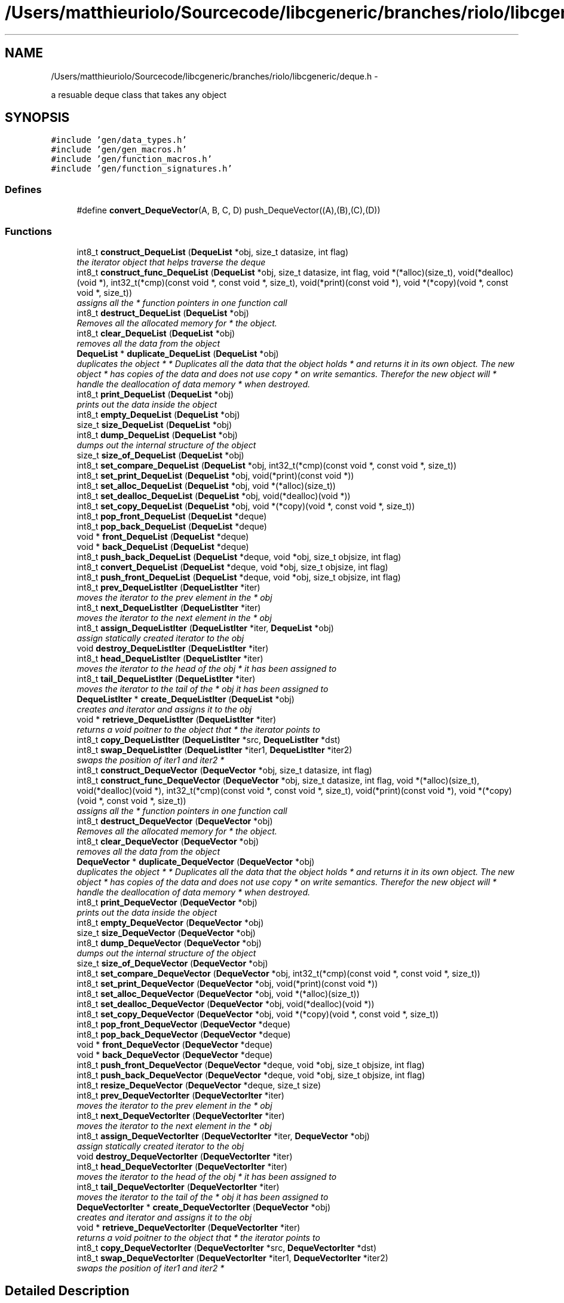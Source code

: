 .TH "/Users/matthieuriolo/Sourcecode/libcgeneric/branches/riolo/libcgeneric/deque.h" 3 "Mon Aug 15 2011" ""c generic library"" \" -*- nroff -*-
.ad l
.nh
.SH NAME
/Users/matthieuriolo/Sourcecode/libcgeneric/branches/riolo/libcgeneric/deque.h \- 
.PP
a resuable deque class that takes any object  

.SH SYNOPSIS
.br
.PP
\fC#include 'gen/data_types.h'\fP
.br
\fC#include 'gen/gen_macros.h'\fP
.br
\fC#include 'gen/function_macros.h'\fP
.br
\fC#include 'gen/function_signatures.h'\fP
.br

.SS "Defines"

.in +1c
.ti -1c
.RI "#define \fBconvert_DequeVector\fP(A, B, C, D)   push_DequeVector((A),(B),(C),(D))"
.br
.in -1c
.SS "Functions"

.in +1c
.ti -1c
.RI "int8_t \fBconstruct_DequeList\fP (\fBDequeList\fP *obj, size_t datasize, int flag)"
.br
.RI "\fIthe iterator object that helps traverse the deque \fP"
.ti -1c
.RI "int8_t \fBconstruct_func_DequeList\fP (\fBDequeList\fP *obj, size_t datasize, int flag, void *(*alloc)(size_t), void(*dealloc)(void *), int32_t(*cmp)(const void *, const void *, size_t), void(*print)(const void *), void *(*copy)(void *, const void *, size_t))"
.br
.RI "\fIassigns all the * function pointers in one function call \fP"
.ti -1c
.RI "int8_t \fBdestruct_DequeList\fP (\fBDequeList\fP *obj)"
.br
.RI "\fIRemoves all the allocated memory for * the object. \fP"
.ti -1c
.RI "int8_t \fBclear_DequeList\fP (\fBDequeList\fP *obj)"
.br
.RI "\fIremoves all the data from the object \fP"
.ti -1c
.RI "\fBDequeList\fP * \fBduplicate_DequeList\fP (\fBDequeList\fP *obj)"
.br
.RI "\fIduplicates the object * * Duplicates all the data that the object holds * and returns it in its own object. The new object * has copies of the data and does not use copy * on write semantics. Therefor the new object will * handle the deallocation of data memory * when destroyed. \fP"
.ti -1c
.RI "int8_t \fBprint_DequeList\fP (\fBDequeList\fP *obj)"
.br
.RI "\fIprints out the data inside the object \fP"
.ti -1c
.RI "int8_t \fBempty_DequeList\fP (\fBDequeList\fP *obj)"
.br
.ti -1c
.RI "size_t \fBsize_DequeList\fP (\fBDequeList\fP *obj)"
.br
.ti -1c
.RI "int8_t \fBdump_DequeList\fP (\fBDequeList\fP *obj)"
.br
.RI "\fIdumps out the internal structure of the object \fP"
.ti -1c
.RI "size_t \fBsize_of_DequeList\fP (\fBDequeList\fP *obj)"
.br
.ti -1c
.RI "int8_t \fBset_compare_DequeList\fP (\fBDequeList\fP *obj, int32_t(*cmp)(const void *, const void *, size_t))"
.br
.ti -1c
.RI "int8_t \fBset_print_DequeList\fP (\fBDequeList\fP *obj, void(*print)(const void *))"
.br
.ti -1c
.RI "int8_t \fBset_alloc_DequeList\fP (\fBDequeList\fP *obj, void *(*alloc)(size_t))"
.br
.ti -1c
.RI "int8_t \fBset_dealloc_DequeList\fP (\fBDequeList\fP *obj, void(*dealloc)(void *))"
.br
.ti -1c
.RI "int8_t \fBset_copy_DequeList\fP (\fBDequeList\fP *obj, void *(*copy)(void *, const void *, size_t))"
.br
.ti -1c
.RI "int8_t \fBpop_front_DequeList\fP (\fBDequeList\fP *deque)"
.br
.ti -1c
.RI "int8_t \fBpop_back_DequeList\fP (\fBDequeList\fP *deque)"
.br
.ti -1c
.RI "void * \fBfront_DequeList\fP (\fBDequeList\fP *deque)"
.br
.ti -1c
.RI "void * \fBback_DequeList\fP (\fBDequeList\fP *deque)"
.br
.ti -1c
.RI "int8_t \fBpush_back_DequeList\fP (\fBDequeList\fP *deque, void *obj, size_t objsize, int flag)"
.br
.ti -1c
.RI "int8_t \fBconvert_DequeList\fP (\fBDequeList\fP *deque, void *obj, size_t objsize, int flag)"
.br
.ti -1c
.RI "int8_t \fBpush_front_DequeList\fP (\fBDequeList\fP *deque, void *obj, size_t objsize, int flag)"
.br
.ti -1c
.RI "int8_t \fBprev_DequeListIter\fP (\fBDequeListIter\fP *iter)"
.br
.RI "\fImoves the iterator to the prev element in the * obj \fP"
.ti -1c
.RI "int8_t \fBnext_DequeListIter\fP (\fBDequeListIter\fP *iter)"
.br
.RI "\fImoves the iterator to the next element in the * obj \fP"
.ti -1c
.RI "int8_t \fBassign_DequeListIter\fP (\fBDequeListIter\fP *iter, \fBDequeList\fP *obj)"
.br
.RI "\fIassign statically created iterator to the obj \fP"
.ti -1c
.RI "void \fBdestroy_DequeListIter\fP (\fBDequeListIter\fP *iter)"
.br
.ti -1c
.RI "int8_t \fBhead_DequeListIter\fP (\fBDequeListIter\fP *iter)"
.br
.RI "\fImoves the iterator to the head of the obj * it has been assigned to \fP"
.ti -1c
.RI "int8_t \fBtail_DequeListIter\fP (\fBDequeListIter\fP *iter)"
.br
.RI "\fImoves the iterator to the tail of the * obj it has been assigned to \fP"
.ti -1c
.RI "\fBDequeListIter\fP * \fBcreate_DequeListIter\fP (\fBDequeList\fP *obj)"
.br
.RI "\fIcreates and iterator and assigns it to the obj \fP"
.ti -1c
.RI "void * \fBretrieve_DequeListIter\fP (\fBDequeListIter\fP *iter)"
.br
.RI "\fIreturns a void poitner to the object that * the iterator points to \fP"
.ti -1c
.RI "int8_t \fBcopy_DequeListIter\fP (\fBDequeListIter\fP *src, \fBDequeListIter\fP *dst)"
.br
.ti -1c
.RI "int8_t \fBswap_DequeListIter\fP (\fBDequeListIter\fP *iter1, \fBDequeListIter\fP *iter2)"
.br
.RI "\fIswaps the position of iter1 and iter2 * \fP"
.ti -1c
.RI "int8_t \fBconstruct_DequeVector\fP (\fBDequeVector\fP *obj, size_t datasize, int flag)"
.br
.ti -1c
.RI "int8_t \fBconstruct_func_DequeVector\fP (\fBDequeVector\fP *obj, size_t datasize, int flag, void *(*alloc)(size_t), void(*dealloc)(void *), int32_t(*cmp)(const void *, const void *, size_t), void(*print)(const void *), void *(*copy)(void *, const void *, size_t))"
.br
.RI "\fIassigns all the * function pointers in one function call \fP"
.ti -1c
.RI "int8_t \fBdestruct_DequeVector\fP (\fBDequeVector\fP *obj)"
.br
.RI "\fIRemoves all the allocated memory for * the object. \fP"
.ti -1c
.RI "int8_t \fBclear_DequeVector\fP (\fBDequeVector\fP *obj)"
.br
.RI "\fIremoves all the data from the object \fP"
.ti -1c
.RI "\fBDequeVector\fP * \fBduplicate_DequeVector\fP (\fBDequeVector\fP *obj)"
.br
.RI "\fIduplicates the object * * Duplicates all the data that the object holds * and returns it in its own object. The new object * has copies of the data and does not use copy * on write semantics. Therefor the new object will * handle the deallocation of data memory * when destroyed. \fP"
.ti -1c
.RI "int8_t \fBprint_DequeVector\fP (\fBDequeVector\fP *obj)"
.br
.RI "\fIprints out the data inside the object \fP"
.ti -1c
.RI "int8_t \fBempty_DequeVector\fP (\fBDequeVector\fP *obj)"
.br
.ti -1c
.RI "size_t \fBsize_DequeVector\fP (\fBDequeVector\fP *obj)"
.br
.ti -1c
.RI "int8_t \fBdump_DequeVector\fP (\fBDequeVector\fP *obj)"
.br
.RI "\fIdumps out the internal structure of the object \fP"
.ti -1c
.RI "size_t \fBsize_of_DequeVector\fP (\fBDequeVector\fP *obj)"
.br
.ti -1c
.RI "int8_t \fBset_compare_DequeVector\fP (\fBDequeVector\fP *obj, int32_t(*cmp)(const void *, const void *, size_t))"
.br
.ti -1c
.RI "int8_t \fBset_print_DequeVector\fP (\fBDequeVector\fP *obj, void(*print)(const void *))"
.br
.ti -1c
.RI "int8_t \fBset_alloc_DequeVector\fP (\fBDequeVector\fP *obj, void *(*alloc)(size_t))"
.br
.ti -1c
.RI "int8_t \fBset_dealloc_DequeVector\fP (\fBDequeVector\fP *obj, void(*dealloc)(void *))"
.br
.ti -1c
.RI "int8_t \fBset_copy_DequeVector\fP (\fBDequeVector\fP *obj, void *(*copy)(void *, const void *, size_t))"
.br
.ti -1c
.RI "int8_t \fBpop_front_DequeVector\fP (\fBDequeVector\fP *deque)"
.br
.ti -1c
.RI "int8_t \fBpop_back_DequeVector\fP (\fBDequeVector\fP *deque)"
.br
.ti -1c
.RI "void * \fBfront_DequeVector\fP (\fBDequeVector\fP *deque)"
.br
.ti -1c
.RI "void * \fBback_DequeVector\fP (\fBDequeVector\fP *deque)"
.br
.ti -1c
.RI "int8_t \fBpush_front_DequeVector\fP (\fBDequeVector\fP *deque, void *obj, size_t objsize, int flag)"
.br
.ti -1c
.RI "int8_t \fBpush_back_DequeVector\fP (\fBDequeVector\fP *deque, void *obj, size_t objsize, int flag)"
.br
.ti -1c
.RI "int8_t \fBresize_DequeVector\fP (\fBDequeVector\fP *deque, size_t size)"
.br
.ti -1c
.RI "int8_t \fBprev_DequeVectorIter\fP (\fBDequeVectorIter\fP *iter)"
.br
.RI "\fImoves the iterator to the prev element in the * obj \fP"
.ti -1c
.RI "int8_t \fBnext_DequeVectorIter\fP (\fBDequeVectorIter\fP *iter)"
.br
.RI "\fImoves the iterator to the next element in the * obj \fP"
.ti -1c
.RI "int8_t \fBassign_DequeVectorIter\fP (\fBDequeVectorIter\fP *iter, \fBDequeVector\fP *obj)"
.br
.RI "\fIassign statically created iterator to the obj \fP"
.ti -1c
.RI "void \fBdestroy_DequeVectorIter\fP (\fBDequeVectorIter\fP *iter)"
.br
.ti -1c
.RI "int8_t \fBhead_DequeVectorIter\fP (\fBDequeVectorIter\fP *iter)"
.br
.RI "\fImoves the iterator to the head of the obj * it has been assigned to \fP"
.ti -1c
.RI "int8_t \fBtail_DequeVectorIter\fP (\fBDequeVectorIter\fP *iter)"
.br
.RI "\fImoves the iterator to the tail of the * obj it has been assigned to \fP"
.ti -1c
.RI "\fBDequeVectorIter\fP * \fBcreate_DequeVectorIter\fP (\fBDequeVector\fP *obj)"
.br
.RI "\fIcreates and iterator and assigns it to the obj \fP"
.ti -1c
.RI "void * \fBretrieve_DequeVectorIter\fP (\fBDequeVectorIter\fP *iter)"
.br
.RI "\fIreturns a void poitner to the object that * the iterator points to \fP"
.ti -1c
.RI "int8_t \fBcopy_DequeVectorIter\fP (\fBDequeVectorIter\fP *src, \fBDequeVectorIter\fP *dst)"
.br
.ti -1c
.RI "int8_t \fBswap_DequeVectorIter\fP (\fBDequeVectorIter\fP *iter1, \fBDequeVectorIter\fP *iter2)"
.br
.RI "\fIswaps the position of iter1 and iter2 * \fP"
.in -1c
.SH "Detailed Description"
.PP 
a resuable deque class that takes any object 

\fBAuthor:\fP
.RS 4
Micah Villmow 
.RE
.PP

.PP
Definition in file \fBdeque.h\fP.
.SH "Define Documentation"
.PP 
.SS "#define convert_DequeVector(A, B, C, D)   push_DequeVector((A),(B),(C),(D))"
.PP
Definition at line 120 of file deque.h.
.SH "Function Documentation"
.PP 
.SS "int8_t assign_DequeListIter (\fBDequeListIter\fP *iter, \fBDequeList\fP *obj)"
.PP
assign statically created iterator to the obj * 
.PP
\fBParameters:\fP
.RS 4
\fIiter\fP the iterator to assign to the obj * 
.br
\fIobj\fP the obj to point the iterator to * 
.RE
.PP
\fBReturns:\fP
.RS 4
0 on success, non-zero on error * 
.RE
.PP

.SS "int8_t assign_DequeVectorIter (\fBDequeVectorIter\fP *iter, \fBDequeVector\fP *obj)"
.PP
assign statically created iterator to the obj * 
.PP
\fBParameters:\fP
.RS 4
\fIiter\fP the iterator to assign to the obj * 
.br
\fIobj\fP the obj to point the iterator to * 
.RE
.PP
\fBReturns:\fP
.RS 4
0 on success, non-zero on error * 
.RE
.PP

.SS "void* back_DequeList (\fBDequeList\fP *deque)"
.SS "void* back_DequeVector (\fBDequeVector\fP *deque)"
.SS "int8_t clear_DequeList (\fBDequeList\fP *obj)"
.PP
removes all the data from the object * 
.PP
\fBParameters:\fP
.RS 4
\fIobj\fP the object to clear * 
.RE
.PP
\fBReturns:\fP
.RS 4
0 on success, non-zero on failure * 
.RE
.PP

.SS "int8_t clear_DequeVector (\fBDequeVector\fP *obj)"
.PP
removes all the data from the object * 
.PP
\fBParameters:\fP
.RS 4
\fIobj\fP the object to clear * 
.RE
.PP
\fBReturns:\fP
.RS 4
0 on success, non-zero on failure * 
.RE
.PP

.SS "int8_t construct_DequeList (\fBDequeList\fP *obj, size_tdatasize, intflag)"
.PP
the iterator object that helps traverse the deque * 
.PP
\fBParameters:\fP
.RS 4
\fIobj\fP the object to initialize * 
.br
\fIdatasize\fP the size of the data to store * 
.br
\fIflag\fP the flag for how to handle memory * 
.RE
.PP
\fBReturns:\fP
.RS 4
0 on success, non-zero on failure * * 
.RE
.PP
\fBWarning:\fP
.RS 4
if you are using a local variable * clear out the memory before calling this * function using memset or bzero 
.RE
.PP

.SS "int8_t construct_DequeVector (\fBDequeVector\fP *obj, size_tdatasize, intflag)"* 
.PP
\fBParameters:\fP
.RS 4
\fIobj\fP the object to initialize * 
.br
\fIdatasize\fP the size of the data to store * 
.br
\fIflag\fP the flag for how to handle memory * 
.RE
.PP
\fBReturns:\fP
.RS 4
0 on success, non-zero on failure * * 
.RE
.PP
\fBWarning:\fP
.RS 4
if you are using a local variable * clear out the memory before calling this * function using memset or bzero 
.RE
.PP

.SS "int8_t construct_func_DequeList (\fBDequeList\fP *obj, size_tdatasize, intflag, void *(*)(size_t)alloc, void(*)(void *)dealloc, int32_t(*)(const void *, const void *, size_t)cmp, void(*)(const void *)print, void *(*)(void *, const void *, size_t)copy)"
.PP
assigns all the * function pointers in one function call * 
.PP
\fBParameters:\fP
.RS 4
\fIobj\fP the object to initialize * 
.br
\fIdatasize\fP the size of the data to store * 
.br
\fIflag\fP the flag for how to handle memory * 
.br
\fIalloc\fP the allocation functor * 
.br
\fIdealloc\fP the deallocation functor * 
.br
\fIcmp\fP the comparison functor * 
.br
\fIprint\fP the print functor * 
.br
\fIcopy\fP the copy functor * 
.RE
.PP
\fBReturns:\fP
.RS 4
0 on success, non-zero on failure * * 
.RE
.PP

.SS "int8_t construct_func_DequeVector (\fBDequeVector\fP *obj, size_tdatasize, intflag, void *(*)(size_t)alloc, void(*)(void *)dealloc, int32_t(*)(const void *, const void *, size_t)cmp, void(*)(const void *)print, void *(*)(void *, const void *, size_t)copy)"
.PP
assigns all the * function pointers in one function call * 
.PP
\fBParameters:\fP
.RS 4
\fIobj\fP the object to initialize * 
.br
\fIdatasize\fP the size of the data to store * 
.br
\fIflag\fP the flag for how to handle memory * 
.br
\fIalloc\fP the allocation functor * 
.br
\fIdealloc\fP the deallocation functor * 
.br
\fIcmp\fP the comparison functor * 
.br
\fIprint\fP the print functor * 
.br
\fIcopy\fP the copy functor * 
.RE
.PP
\fBReturns:\fP
.RS 4
0 on success, non-zero on failure * * 
.RE
.PP

.SS "int8_t convert_DequeList (\fBDequeList\fP *deque, void *obj, size_tobjsize, intflag)"
.SS "int8_t copy_DequeListIter (\fBDequeListIter\fP *src, \fBDequeListIter\fP *dst)"* 
.PP
\fBParameters:\fP
.RS 4
\fIsrc\fP the source iterator * 
.br
\fIdst\fP the destination iterator * 
.RE
.PP
\fBReturns:\fP
.RS 4
zero on success, non-zero on error 
.RE
.PP

.SS "int8_t copy_DequeVectorIter (\fBDequeVectorIter\fP *src, \fBDequeVectorIter\fP *dst)"* 
.PP
\fBParameters:\fP
.RS 4
\fIsrc\fP the source iterator * 
.br
\fIdst\fP the destination iterator * 
.RE
.PP
\fBReturns:\fP
.RS 4
zero on success, non-zero on error 
.RE
.PP

.SS "\fBDequeListIter\fP* create_DequeListIter (\fBDequeList\fP *obj)"
.PP
creates and iterator and assigns it to the obj * 
.PP
\fBParameters:\fP
.RS 4
\fIobj\fP the obj to create iterator for * 
.RE
.PP
\fBReturns:\fP
.RS 4
returns an iterator to the obj on success * or NULL on error * 
.RE
.PP

.SS "\fBDequeVectorIter\fP* create_DequeVectorIter (\fBDequeVector\fP *obj)"
.PP
creates and iterator and assigns it to the obj * 
.PP
\fBParameters:\fP
.RS 4
\fIobj\fP the obj to create iterator for * 
.RE
.PP
\fBReturns:\fP
.RS 4
returns an iterator to the obj on success * or NULL on error * 
.RE
.PP

.SS "void destroy_DequeListIter (\fBDequeListIter\fP *iter)"* 
.PP
\fBParameters:\fP
.RS 4
\fIiter\fP the iterator to destroy * 
.RE
.PP
\fBWarning:\fP
.RS 4
only use this in conjunction with create 
.RE
.PP

.SS "void destroy_DequeVectorIter (\fBDequeVectorIter\fP *iter)"* 
.PP
\fBParameters:\fP
.RS 4
\fIiter\fP the iterator to destroy * 
.RE
.PP
\fBWarning:\fP
.RS 4
only use this in conjunction with create 
.RE
.PP

.SS "int8_t destruct_DequeList (\fBDequeList\fP *obj)"
.PP
Removes all the allocated memory for * the object. * 
.PP
\fBParameters:\fP
.RS 4
\fIobj\fP the object to deinitialize * 
.RE
.PP
\fBReturns:\fP
.RS 4
0 on succss, non-zero on failure * 
.RE
.PP

.SS "int8_t destruct_DequeVector (\fBDequeVector\fP *obj)"
.PP
Removes all the allocated memory for * the object. * 
.PP
\fBParameters:\fP
.RS 4
\fIobj\fP the object to deinitialize * 
.RE
.PP
\fBReturns:\fP
.RS 4
0 on succss, non-zero on failure * 
.RE
.PP

.SS "int8_t dump_DequeList (\fBDequeList\fP *obj)"
.PP
dumps out the internal structure of the object * 
.PP
\fBParameters:\fP
.RS 4
\fIobj\fP the object to dump the internal structure of * 
.RE
.PP
\fBReturns:\fP
.RS 4
0 on success,non-zero on error * 
.RE
.PP

.SS "int8_t dump_DequeVector (\fBDequeVector\fP *obj)"
.PP
dumps out the internal structure of the object * 
.PP
\fBParameters:\fP
.RS 4
\fIobj\fP the object to dump the internal structure of * 
.RE
.PP
\fBReturns:\fP
.RS 4
0 on success,non-zero on error * 
.RE
.PP

.SS "\fBDequeList\fP* duplicate_DequeList (\fBDequeList\fP *obj)"
.PP
duplicates the object * * Duplicates all the data that the object holds * and returns it in its own object. The new object * has copies of the data and does not use copy * on write semantics. Therefor the new object will * handle the deallocation of data memory * when destroyed. * 
.PP
\fBParameters:\fP
.RS 4
\fIobj\fP the object to duplicate * 
.RE
.PP
\fBReturns:\fP
.RS 4
copy of the object or NULL on error * 
.RE
.PP

.SS "\fBDequeVector\fP* duplicate_DequeVector (\fBDequeVector\fP *obj)"
.PP
duplicates the object * * Duplicates all the data that the object holds * and returns it in its own object. The new object * has copies of the data and does not use copy * on write semantics. Therefor the new object will * handle the deallocation of data memory * when destroyed. * 
.PP
\fBParameters:\fP
.RS 4
\fIobj\fP the object to duplicate * 
.RE
.PP
\fBReturns:\fP
.RS 4
copy of the object or NULL on error * 
.RE
.PP

.SS "int8_t empty_DequeList (\fBDequeList\fP *obj)"* 
.PP
\fBParameters:\fP
.RS 4
\fIobj\fP the object to check for emptiness * 
.RE
.PP
\fBReturns:\fP
.RS 4
0 on empty, non-zero otherwise 
.RE
.PP

.SS "int8_t empty_DequeVector (\fBDequeVector\fP *obj)"* 
.PP
\fBParameters:\fP
.RS 4
\fIobj\fP the object to check for emptiness * 
.RE
.PP
\fBReturns:\fP
.RS 4
0 on empty, non-zero otherwise 
.RE
.PP

.SS "void* front_DequeList (\fBDequeList\fP *deque)"
.SS "void* front_DequeVector (\fBDequeVector\fP *deque)"
.SS "int8_t head_DequeListIter (\fBDequeListIter\fP *iter)"
.PP
moves the iterator to the head of the obj * it has been assigned to * 
.PP
\fBParameters:\fP
.RS 4
\fIiter\fP the iterator to move to the head * 
.RE
.PP
\fBReturns:\fP
.RS 4
0 on success, non-zero on error * 
.RE
.PP

.SS "int8_t head_DequeVectorIter (\fBDequeVectorIter\fP *iter)"
.PP
moves the iterator to the head of the obj * it has been assigned to * 
.PP
\fBParameters:\fP
.RS 4
\fIiter\fP the iterator to move to the head * 
.RE
.PP
\fBReturns:\fP
.RS 4
0 on success, non-zero on error * 
.RE
.PP

.SS "int8_t next_DequeListIter (\fBDequeListIter\fP *iter)"
.PP
moves the iterator to the next element in the * obj * 
.PP
\fBParameters:\fP
.RS 4
\fIiter\fP the iter to move to the next element * 
.RE
.PP
\fBReturns:\fP
.RS 4
0 on success, non-zero on error * 
.RE
.PP

.SS "int8_t next_DequeVectorIter (\fBDequeVectorIter\fP *iter)"
.PP
moves the iterator to the next element in the * obj * 
.PP
\fBParameters:\fP
.RS 4
\fIiter\fP the iter to move to the next element * 
.RE
.PP
\fBReturns:\fP
.RS 4
0 on success, non-zero on error * 
.RE
.PP

.SS "int8_t pop_back_DequeList (\fBDequeList\fP *deque)"
.SS "int8_t pop_back_DequeVector (\fBDequeVector\fP *deque)"
.SS "int8_t pop_front_DequeList (\fBDequeList\fP *deque)"
.SS "int8_t pop_front_DequeVector (\fBDequeVector\fP *deque)"
.SS "int8_t prev_DequeListIter (\fBDequeListIter\fP *iter)"
.PP
moves the iterator to the prev element in the * obj * 
.PP
\fBParameters:\fP
.RS 4
\fIiter\fP the iter to move to the prev element * 
.RE
.PP
\fBReturns:\fP
.RS 4
0 on success, non-zero on error * 
.RE
.PP

.SS "int8_t prev_DequeVectorIter (\fBDequeVectorIter\fP *iter)"
.PP
moves the iterator to the prev element in the * obj * 
.PP
\fBParameters:\fP
.RS 4
\fIiter\fP the iter to move to the prev element * 
.RE
.PP
\fBReturns:\fP
.RS 4
0 on success, non-zero on error * 
.RE
.PP

.SS "int8_t print_DequeList (\fBDequeList\fP *obj)"
.PP
prints out the data inside the object * 
.PP
\fBParameters:\fP
.RS 4
\fIobj\fP the object to print * 
.RE
.PP
\fBReturns:\fP
.RS 4
0 on success, non-zero on error * 
.RE
.PP

.SS "int8_t print_DequeVector (\fBDequeVector\fP *obj)"
.PP
prints out the data inside the object * 
.PP
\fBParameters:\fP
.RS 4
\fIobj\fP the object to print * 
.RE
.PP
\fBReturns:\fP
.RS 4
0 on success, non-zero on error * 
.RE
.PP

.SS "int8_t push_back_DequeList (\fBDequeList\fP *deque, void *obj, size_tobjsize, intflag)"
.SS "int8_t push_back_DequeVector (\fBDequeVector\fP *deque, void *obj, size_tobjsize, intflag)"
.SS "int8_t push_front_DequeList (\fBDequeList\fP *deque, void *obj, size_tobjsize, intflag)"
.SS "int8_t push_front_DequeVector (\fBDequeVector\fP *deque, void *obj, size_tobjsize, intflag)"
.SS "int8_t resize_DequeVector (\fBDequeVector\fP *deque, size_tsize)"
.SS "void* retrieve_DequeListIter (\fBDequeListIter\fP *iter)"
.PP
returns a void poitner to the object that * the iterator points to * 
.PP
\fBParameters:\fP
.RS 4
\fIiter\fP the iterator to retrieve the object from * 
.RE
.PP
\fBReturns:\fP
.RS 4
object on success, NULL on error * 
.RE
.PP

.SS "void* retrieve_DequeVectorIter (\fBDequeVectorIter\fP *iter)"
.PP
returns a void poitner to the object that * the iterator points to * 
.PP
\fBParameters:\fP
.RS 4
\fIiter\fP the iterator to retrieve the object from * 
.RE
.PP
\fBReturns:\fP
.RS 4
object on success, NULL on error * 
.RE
.PP

.SS "int8_t set_alloc_DequeList (\fBDequeList\fP *obj, void *(*)(size_t)alloc)"* 
.PP
\fBParameters:\fP
.RS 4
\fIobj\fP the obj to set the alloc funtion for * 
.br
\fIalloc\fP the function pointer to the alloc function * 
.RE
.PP
\fBReturns:\fP
.RS 4
0 on success, non-zero on error 
.RE
.PP

.SS "int8_t set_alloc_DequeVector (\fBDequeVector\fP *obj, void *(*)(size_t)alloc)"* 
.PP
\fBParameters:\fP
.RS 4
\fIobj\fP the obj to set the alloc funtion for * 
.br
\fIalloc\fP the function pointer to the alloc function * 
.RE
.PP
\fBReturns:\fP
.RS 4
0 on success, non-zero on error 
.RE
.PP

.SS "int8_t set_compare_DequeList (\fBDequeList\fP *obj, int32_t(*)(const void *, const void *, size_t)cmp)"* 
.PP
\fBParameters:\fP
.RS 4
\fIobj\fP the obj to set the compare function of * 
.br
\fIcmp\fP the function pointer to the comparison function * 
.RE
.PP
\fBReturns:\fP
.RS 4
0 on success, non-zero on error 
.RE
.PP

.SS "int8_t set_compare_DequeVector (\fBDequeVector\fP *obj, int32_t(*)(const void *, const void *, size_t)cmp)"* 
.PP
\fBParameters:\fP
.RS 4
\fIobj\fP the obj to set the compare function of * 
.br
\fIcmp\fP the function pointer to the comparison function * 
.RE
.PP
\fBReturns:\fP
.RS 4
0 on success, non-zero on error 
.RE
.PP

.SS "int8_t set_copy_DequeList (\fBDequeList\fP *obj, void *(*)(void *, const void *, size_t)copy)"* 
.PP
\fBParameters:\fP
.RS 4
\fIobj\fP the object to set the copy function for * 
.br
\fIcopy\fP the function pointer to the copy function * 
.RE
.PP
\fBReturns:\fP
.RS 4
0 on success, non-zero on error 
.RE
.PP

.SS "int8_t set_copy_DequeVector (\fBDequeVector\fP *obj, void *(*)(void *, const void *, size_t)copy)"* 
.PP
\fBParameters:\fP
.RS 4
\fIobj\fP the object to set the copy function for * 
.br
\fIcopy\fP the function pointer to the copy function * 
.RE
.PP
\fBReturns:\fP
.RS 4
0 on success, non-zero on error 
.RE
.PP

.SS "int8_t set_dealloc_DequeList (\fBDequeList\fP *obj, void(*)(void *)dealloc)"* 
.PP
\fBParameters:\fP
.RS 4
\fIptr\fP the obj to set the dealloc function for * 
.br
\fIdealloc\fP the function pointer to the dealloc function * 
.RE
.PP
\fBReturns:\fP
.RS 4
0 on success, non-zero on error 
.RE
.PP

.SS "int8_t set_dealloc_DequeVector (\fBDequeVector\fP *obj, void(*)(void *)dealloc)"* 
.PP
\fBParameters:\fP
.RS 4
\fIptr\fP the obj to set the dealloc function for * 
.br
\fIdealloc\fP the function pointer to the dealloc function * 
.RE
.PP
\fBReturns:\fP
.RS 4
0 on success, non-zero on error 
.RE
.PP

.SS "int8_t set_print_DequeList (\fBDequeList\fP *obj, void(*)(const void *)print)"* 
.PP
\fBParameters:\fP
.RS 4
\fIobj\fP the obj to set the print function of * 
.br
\fIprint\fP the function pointer to the print function * 
.RE
.PP
\fBReturns:\fP
.RS 4
0 on success, non-zero on error 
.RE
.PP

.SS "int8_t set_print_DequeVector (\fBDequeVector\fP *obj, void(*)(const void *)print)"* 
.PP
\fBParameters:\fP
.RS 4
\fIobj\fP the obj to set the print function of * 
.br
\fIprint\fP the function pointer to the print function * 
.RE
.PP
\fBReturns:\fP
.RS 4
0 on success, non-zero on error 
.RE
.PP

.SS "size_t size_DequeList (\fBDequeList\fP *obj)"* 
.PP
\fBParameters:\fP
.RS 4
\fIobj\fP the object to get the size of * 
.RE
.PP
\fBReturns:\fP
.RS 4
size of object or zero on failure 
.RE
.PP

.SS "size_t size_DequeVector (\fBDequeVector\fP *obj)"* 
.PP
\fBParameters:\fP
.RS 4
\fIobj\fP the object to get the size of * 
.RE
.PP
\fBReturns:\fP
.RS 4
size of object or zero on failure 
.RE
.PP

.SS "size_t size_of_DequeList (\fBDequeList\fP *obj)"* 
.PP
\fBParameters:\fP
.RS 4
\fIobj\fP the obj to get the size of * 
.RE
.PP
\fBReturns:\fP
.RS 4
size of the object or 0 on error/empty 
.RE
.PP

.SS "size_t size_of_DequeVector (\fBDequeVector\fP *obj)"* 
.PP
\fBParameters:\fP
.RS 4
\fIobj\fP the obj to get the size of * 
.RE
.PP
\fBReturns:\fP
.RS 4
size of the object or 0 on error/empty 
.RE
.PP

.SS "int8_t swap_DequeListIter (\fBDequeListIter\fP *iter1, \fBDequeListIter\fP *iter2)"
.PP
swaps the position of iter1 and iter2 * * 
.PP
\fBParameters:\fP
.RS 4
\fIiter1\fP the first iterator * 
.br
\fIiter2\fP the second iterator * 
.RE
.PP
\fBWarning:\fP
.RS 4
iterators must be pointing to same parent * object or the swap will fail * 
.RE
.PP
\fBReturns:\fP
.RS 4
0 on success, non-zero on error 
.RE
.PP

.SS "int8_t swap_DequeVectorIter (\fBDequeVectorIter\fP *iter1, \fBDequeVectorIter\fP *iter2)"
.PP
swaps the position of iter1 and iter2 * * 
.PP
\fBParameters:\fP
.RS 4
\fIiter1\fP the first iterator * 
.br
\fIiter2\fP the second iterator * 
.RE
.PP
\fBWarning:\fP
.RS 4
iterators must be pointing to same parent * object or the swap will fail * 
.RE
.PP
\fBReturns:\fP
.RS 4
0 on success, non-zero on error 
.RE
.PP

.SS "int8_t tail_DequeListIter (\fBDequeListIter\fP *iter)"
.PP
moves the iterator to the tail of the * obj it has been assigned to * 
.PP
\fBParameters:\fP
.RS 4
\fIiter\fP the iterator to move to the tail * 
.RE
.PP
\fBReturns:\fP
.RS 4
0 on success, non-zero on error * 
.RE
.PP

.SS "int8_t tail_DequeVectorIter (\fBDequeVectorIter\fP *iter)"
.PP
moves the iterator to the tail of the * obj it has been assigned to * 
.PP
\fBParameters:\fP
.RS 4
\fIiter\fP the iterator to move to the tail * 
.RE
.PP
\fBReturns:\fP
.RS 4
0 on success, non-zero on error * 
.RE
.PP

.SH "Author"
.PP 
Generated automatically by Doxygen for 'c generic library' from the source code.
